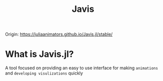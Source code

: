 #+title: Javis

Origin: https://juliaanimators.github.io/Javis.jl/stable/

* What is Javis.jl?
A tool focused on providing an easy to use interface for making =animations= and =developing visulizations= quickly
